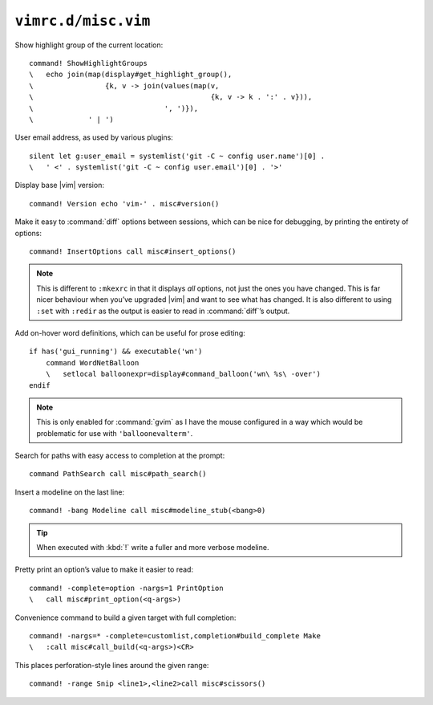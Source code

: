 ``vimrc.d/misc.vim``
====================

Show highlight group of the current location::

    command! ShowHighlightGroups
    \   echo join(map(display#get_highlight_group(),
    \                 {k, v -> join(values(map(v,
    \                                          {k, v -> k . ':' . v})),
    \                               ', ')}),
    \             ' | ')

.. seealso::

    * :func:`display#get_highlight_group() <get_highlight_group>`

.. _default-user-identifier:

User email address, as used by various plugins::

    silent let g:user_email = systemlist('git -C ~ config user.name')[0] .
    \   ' <' . systemlist('git -C ~ config user.email')[0] . '>'

Display base |vim| version::

    command! Version echo 'vim-' . misc#version()

Make it easy to :command:`diff` options between sessions, which can be nice for
debugging, by printing the entirety of options::

    command! InsertOptions call misc#insert_options()

.. seealso::

    * :func:`misc#insert_options() <insert_options>`

.. note::

    This is different to ``:mkexrc`` in that it displays *all* options, not just
    the ones you have changed.  This is far nicer behaviour when you’ve upgraded
    |vim| and want to see what has changed.  It is also different to using
    ``:set`` with ``:redir`` as the output is easier to read in
    :command:`diff`’s output.

Add on-hover word definitions, which can be useful for prose editing::

    if has('gui_running') && executable('wn')
        command WordNetBalloon
        \   setlocal balloonexpr=display#command_balloon('wn\ %s\ -over')
    endif

.. note::

    This is only enabled for :command:`gvim` as I have the mouse configured in
    a way which would be problematic for use with ``'balloonevalterm'``.

Search for paths with easy access to completion at the prompt::

    command PathSearch call misc#path_search()

.. seealso::

    * :func:`misc#path_search() <path_search>`

Insert a modeline on the last line::

    command! -bang Modeline call misc#modeline_stub(<bang>0)

.. seealso::

    * :func:`misc#modeline_stub() <modeline_stub>`

.. tip::

    When executed with :kbd:`!` write a fuller and more verbose modeline.

Pretty print an option’s value to make it easier to read::

    command! -complete=option -nargs=1 PrintOption
    \   call misc#print_option(<q-args>)

.. seealso::

    * :func:`misc#print_option() <print_option>`

Convenience command to build a given target with full completion::

    command! -nargs=* -complete=customlist,completion#build_complete Make
    \   :call misc#call_build(<q-args>)<CR>

.. seealso::

    * :func:`misc#call_build() <call_build>`

This places perforation-style lines around the given range::

    command! -range Snip <line1>,<line2>call misc#scissors()

.. seealso::

    * :func:`misc#scissors() <scissors>`
